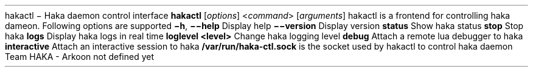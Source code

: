 .\ This Source Code Form is subject to the terms of the Mozilla Public
.\ License, v. 2.0. If a copy of the MPL was not distributed with this
.\ file, You can obtain one at http://mozilla.org/MPL/2.0/.
.\
.TH HAKACTL 1 "2013" "Haka" Commands
.SH NAME
hakactl \- Haka daemon control interface
.SH SYNOPSIS
\fBhakactl\fP [\fIoptions\fP] <\fIcommand\fP> [\fIarguments\fP]
.SH DESCRIPTION
.PP 
hakactl is a frontend for controlling haka dameon.
.SH OPTIONS
Following options are supported
.TP
\fB\-h\fP, \fB\-\-help\fP
Display help
.TP
\fB\-\-version\fP
Display version
.SH COMMANDS
.TP
\fBstatus\fP
Show haka status
.TP
\fBstop\fP
Stop haka
.TP
\fBlogs\fP
Display haka logs in real time
.TP
\fBloglevel <level>\fP
Change haka logging level
.TP
\fBdebug\fP
Attach a remote lua debugger to haka
.TP
\fBinteractive\fP
Attach an interactive session to haka
.SH FILES
\fB/var/run/haka-ctl.sock\fP is the socket used by hakactl to control 
haka daemon
.SH AUTHORS
Team HAKA - Arkoon
.SH COPYRIGHT
not defined yet
